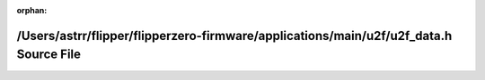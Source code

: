 .. meta::aaa792c5d786dc4468672539e265f0f17bdff7ca2692dc5983eb580115e1cbe43249a1e90a19103385264cbdc98664fb517743f0de68804e2c3d46732f920531

:orphan:

.. title:: Flipper Zero Firmware: /Users/astrr/flipper/flipperzero-firmware/applications/main/u2f/u2f_data.h Source File

/Users/astrr/flipper/flipperzero-firmware/applications/main/u2f/u2f\_data.h Source File
=======================================================================================

.. container:: doxygen-content

   
   .. raw:: html
     :file: u2f__data_8h_source.html

